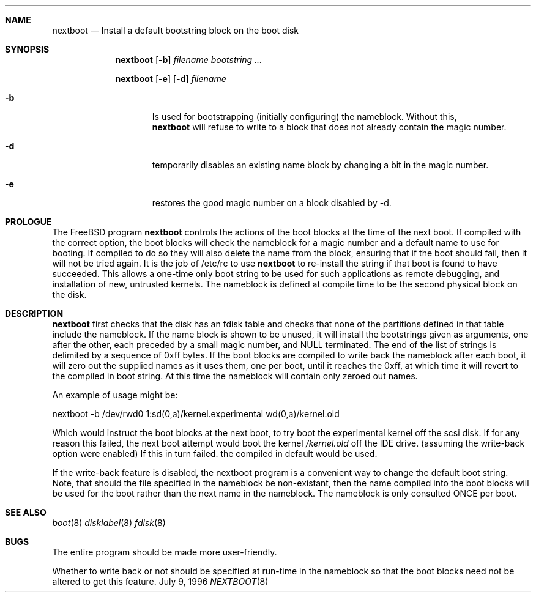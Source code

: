 .Dd July 9, 1996
.Dt NEXTBOOT 8
.\".Os BSD 4
.Sh NAME
.Nm nextboot
.Nd Install a default bootstring block on the boot disk
.Sh SYNOPSIS
.Nm
.Op Fl b
.Ar filename bootstring ...
.Pp
.Nm
.Op Fl e
.Op Fl d
.Ar filename
.Bl -tag -width time
.It Fl b
Is used for bootstrapping (initially configuring) the nameblock. Without
this, 
.Nm
will refuse to write to a block that does not already contain the magic
number.
.It Fl d
temporarily disables an existing name block by changing a bit
in the magic number.
.It Fl e
restores the good magic number on a block disabled by -d.
.El
.Sh PROLOGUE
The FreeBSD program
.Nm
controls the actions of the boot blocks at the time of the next boot.
If compiled with the correct option,
the boot blocks will check the nameblock for a magic number and a 
default name to use for booting. If compiled to do so they will also 
delete the name from the block, ensuring that if the boot should fail,
then it will not be tried again. It is the job of /etc/rc to use 
.Nm
to re-install the string if that boot is found to have succeeded.
This allows a one-time only boot string to be used for such applications
as remote debugging, and installation of new, untrusted kernels.
The nameblock is defined at compile time to be the second physical block
on the disk.
.Pp
.Sh DESCRIPTION
.Nm
first checks that the disk has an fdisk table and checks that none of the 
partitions defined in that table include the nameblock. If the name block is 
shown to be unused, it will install the bootstrings given as arguments,
one after the other, each preceded by a small magic number, and NULL
terminated. The end of the list of strings is delimited by a sequence of 
0xff bytes. If the boot blocks are compiled to write back the nameblock
after each boot, it will zero out the supplied names as it uses them,
one per boot,
until it reaches the 0xff, at which time it will revert to the compiled in
boot string. At this time the nameblock will contain only zeroed out names.
.Pp
An example of usage might be:
.Bd -literal
   nextboot -b  /dev/rwd0 1:sd(0,a)/kernel.experimental wd(0,a)/kernel.old
.Ed
.Pp
Which would instruct the boot blocks at the next boot,
to try boot the experimental kernel off the scsi disk.
If for any reason this failed, the next boot attempt would 
boot the kernel
.Em /kernel.old
off the IDE drive.  (assuming the write-back option were enabled) If this
in turn failed. the compiled in default would be used.
.Pp
If the write-back feature is disabled, the nextboot program is a convenient way
to change the default boot string. Note, that should the file specified in
the nameblock be non-existant, then the name compiled into the boot blocks
will be used for the boot rather than the next name in the nameblock. The 
nameblock is only consulted ONCE per boot.


.Sh SEE ALSO
.Xr boot 8
.Xr disklabel 8
.Xr fdisk 8
.Sh BUGS
The entire program should be made more user-friendly.
.Pp
Whether to write back or not should be specified at run-time in the nameblock
so that the boot blocks need not be altered to get this feature.
.Pp
